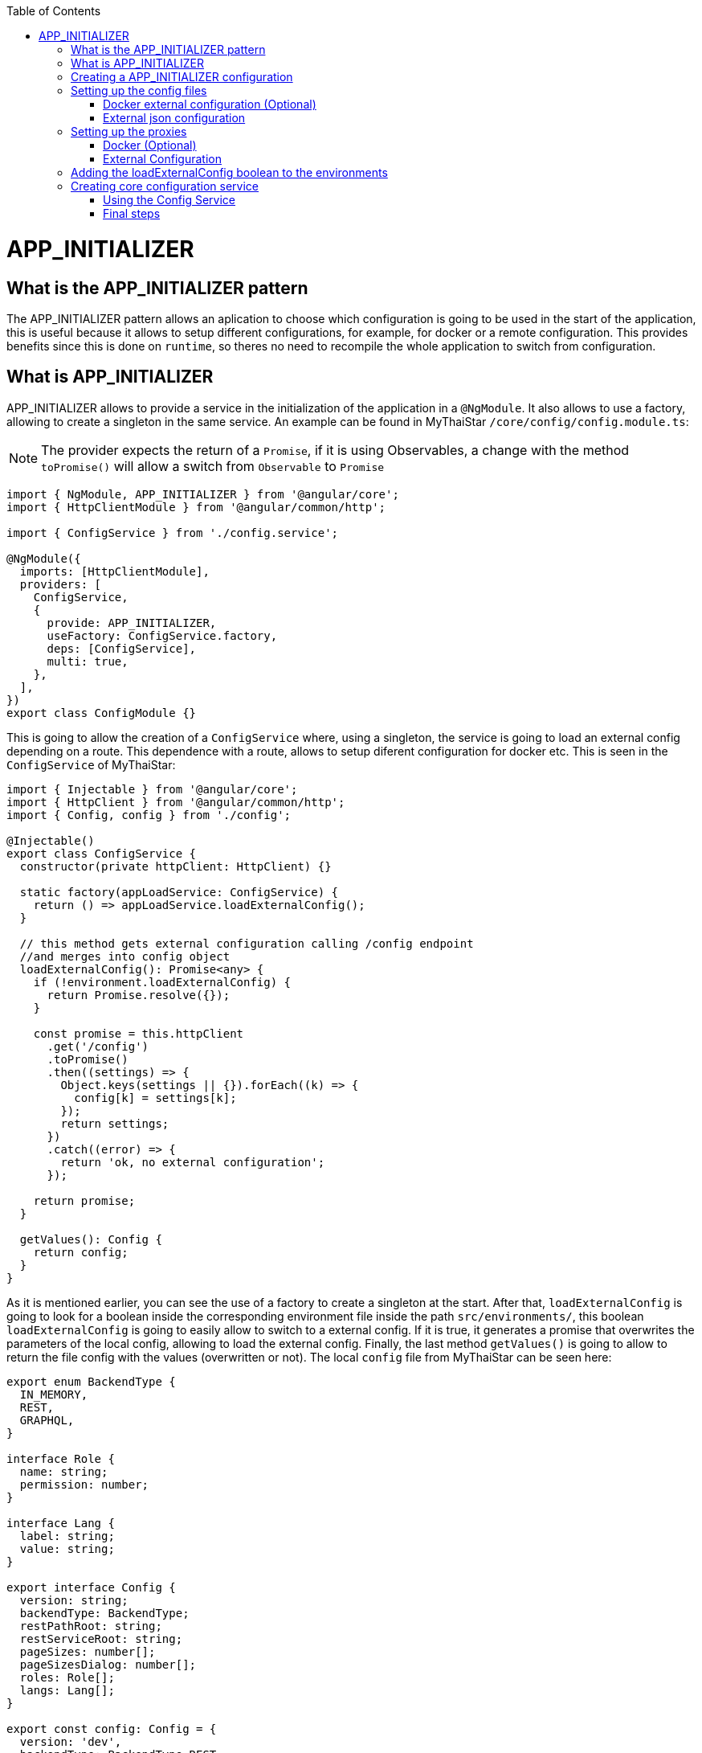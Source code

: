 :toc: macro

ifdef::env-github[]
:tip-caption: :bulb:
:note-caption: :information_source:
:important-caption: :heavy_exclamation_mark:
:caution-caption: :fire:
:warning-caption: :warning:
endif::[]

toc::[]
:idprefix:
:idseparator: -
:reproducible:
:source-highlighter: rouge
:listing-caption: Listing

= APP_INITIALIZER

== What is the APP_INITIALIZER pattern

The APP_INITIALIZER pattern allows an aplication to choose which configuration is going to be used in the start of the application, this is useful because it allows to setup different configurations, for example, for docker or a remote configuration. This provides benefits since this is done on `runtime`, so theres no need to recompile the whole application to switch from configuration.

== What is APP_INITIALIZER

APP_INITIALIZER allows to provide a service in the initialization of the application in a `@NgModule`. It also allows to use a factory, allowing to create a singleton in the same service. An example can be found in MyThaiStar `/core/config/config.module.ts`:

[NOTE]
====
The provider expects the return of a `Promise`, if it is using Observables, a change with the method `toPromise()` will allow a switch from `Observable` to `Promise`
====

[source, TypeScript]
----
import { NgModule, APP_INITIALIZER } from '@angular/core';
import { HttpClientModule } from '@angular/common/http';

import { ConfigService } from './config.service';

@NgModule({
  imports: [HttpClientModule],
  providers: [
    ConfigService,
    {
      provide: APP_INITIALIZER,
      useFactory: ConfigService.factory,
      deps: [ConfigService],
      multi: true,
    },
  ],
})
export class ConfigModule {}
----

This is going to allow the creation of a `ConfigService` where, using a singleton, the service is going to load an external config depending on a route. This dependence with a route, allows to setup diferent configuration for docker etc. This is seen in the `ConfigService` of MyThaiStar:

[source, TypeScript]
----
import { Injectable } from '@angular/core';
import { HttpClient } from '@angular/common/http';
import { Config, config } from './config';

@Injectable()
export class ConfigService {
  constructor(private httpClient: HttpClient) {}

  static factory(appLoadService: ConfigService) {
    return () => appLoadService.loadExternalConfig();
  }

  // this method gets external configuration calling /config endpoint 
  //and merges into config object
  loadExternalConfig(): Promise<any> {
    if (!environment.loadExternalConfig) {
      return Promise.resolve({});
    }

    const promise = this.httpClient
      .get('/config')
      .toPromise()
      .then((settings) => {
        Object.keys(settings || {}).forEach((k) => {
          config[k] = settings[k];
        });
        return settings;
      })
      .catch((error) => {
        return 'ok, no external configuration';
      });

    return promise;
  }

  getValues(): Config {
    return config;
  }
}
----

As it is mentioned earlier, you can see the use of a factory to create a singleton at the start. After that, `loadExternalConfig` is going to look for a boolean inside the corresponding environment file inside the path `src/environments/`, this boolean `loadExternalConfig` is going to easily allow to switch to a external config. If it is true, it generates a promise that overwrites the parameters of the local config, allowing to load the external config. Finally, the last method `getValues()` is going to allow to return the file config with the values (overwritten or not). The local `config` file from MyThaiStar can be seen here:

[source, TypeScript]
----
export enum BackendType {
  IN_MEMORY,
  REST,
  GRAPHQL,
}

interface Role {
  name: string;
  permission: number;
}

interface Lang {
  label: string;
  value: string;
}

export interface Config {
  version: string;
  backendType: BackendType;
  restPathRoot: string;
  restServiceRoot: string;
  pageSizes: number[];
  pageSizesDialog: number[];
  roles: Role[];
  langs: Lang[];
}

export const config: Config = {
  version: 'dev',
  backendType: BackendType.REST,
  restPathRoot: 'http://localhost:8081/mythaistar/',
  restServiceRoot: 'http://localhost:8081/mythaistar/services/rest/',
  pageSizes: [8, 16, 24],
  pageSizesDialog: [4, 8, 12],
  roles: [
    { name: 'CUSTOMER', permission: 0 },
    { name: 'WAITER', permission: 1 },
  ],
  langs: [
    { label: 'English', value: 'en' },
    { label: 'Deutsch', value: 'de' },
    { label: 'Español', value: 'es' },
    { label: 'Català', value: 'ca' },
    { label: 'Français', value: 'fr' },
    { label: 'Nederlands', value: 'nl' },
    { label: 'हिन्दी', value: 'hi' },
    { label: 'Polski', value: 'pl' },
    { label: 'Русский', value: 'ru' },
    { label: 'български', value: 'bg' },
  ],
};
----

Finally, inside a environment file `src/environments/environment.ts` the use of the boolean `loadExternalConfig` is seen:

[source, TypeScript]
----
// The file contents for the current environment will overwrite these during build.
// The build system defaults to the dev environment which uses `environment.ts`, but if you do
// `ng build --env=prod` then `environment.prod.ts` will be used instead.
// The list of which env maps to which file can be found in `.angular-cli.json`.

export const environment: {
  production: boolean;
  loadExternalConfig: boolean;
} = { production: false, loadExternalConfig: false };
----


== Creating a APP_INITIALIZER configuration

This section is going to be used to create a new `APP_INITIALIZER` basic example. For this, a basic app with angular is going to be generated using `ng new "appname"` substituting `appname` for the name of the app choosed.

== Setting up the config files

=== Docker external configuration (Optional)

This section is only done if theres a docker configuration in the app you are setting up this type of configuration.

1.- Create in the root folder `/docker-external-config.json`. This external config is going to be used when the application is loaded with docker (if the boolean to load the external configuration is set to true). Here you need to add all the config parameter you want to load with docker:

[source, json]
----
{
    "version": "docker-version"
}
----

2.- In the root, in the file `/Dockerfile` angular is going to copy the `docker-external-config.json` that was created before into the nginx html route:

[source, ]
----
....
COPY docker-external-config.json /usr/share/nginx/html/docker-external-config.json
....
----

=== External json configuration 

1.- Create a json file in the route `/src/external-config.json`. This external config is going to be used when the application is loaded with the start script (if the boolean to load the external configuration is set to true). Here you need to add all the config parameter you want to load:

[source, json]
----
{
    "version": "external-config"
}
----

2.- The file named `/angular.json` located at the root is going to be modified to add the file `external-config.json` that was just created to both `"assets"` inside `Build` and `Test`:

[source, json]
----
	....
	"build": {
          ....
            "assets": [
              "src/assets",
              "src/data",
              "src/favicon.ico",
              "src/manifest.json",
              "src/external-config.json"
            ]	
	        ....
        "test": {
	  ....
	   "assets": [
              "src/assets",
              "src/data",
              "src/favicon.ico",
              "src/manifest.json",
              "src/external-config.json"
            ]
	  ....
----

== Setting up the proxies

This step is going to setup two proxies. This is going to allow to load the config desired by the context, in case that it is using docker to load the app or in case it loads the app with angular. Loading diferent files is made posible by the fact that the `ConfigService` method `loadExternalConfig()` looks for the path `/config`.

=== Docker (Optional)

1.- This step is going to be for docker. Add `docker-external-config.json` to nginx configuration (`/nginx.conf`) that is in the root of the application:

[source,]
----
....
  location  ~ ^/config {
        alias /usr/share/nginx/html/docker-external-config.json;
  }
....
----

=== External Configuration

1.- Now the file `/proxy.conf.json`, needs to be created/modified this file can be found in the root of the application. In this file you can add the route of the external configuration in `target` and the name of the file in `^/config:`:

[source, json]
----
....
  "/config": {
    "target": "http://localhost:4200",
    "secure": false,
    "pathRewrite": {
      "^/config": "/external-config.json"
    }
  }
....
----

2.- The file `package.json` found in the root of the application is gonna use the start script to load the proxy config that was just created:

[source, json]
----
  "scripts": {
....
    "start": "ng serve --proxy-config proxy.conf.json -o",
....
----

== Adding the loadExternalConfig boolean to the environments

In order to load an external config we need to add the loadExternalConfig boolean to the environments. To do so, inside the folder `environments/` the files are going to get modified adding this boolean to each environment that is going to be used. In this case, only two environments are going to be modified (`environment.ts` and `environment.prod.ts`). Down below theres an example of the modification being done in the `environment.prod.ts`:

[source, TypeScript]
----
export const environment: {
  production: boolean;
  loadExternalConfig: boolean;
} = { production: false, loadExternalConfig: false };
----

In the file in first instance theres the declaration of the types of the variables. After that, theres the definition of those variables. This variable `loadExternalConfig` is going to be used by the service, allowing to setup a external config just by switching the `loadExternalConfig` to true. 

== Creating core configuration service

In order to create the whole configuration module three are going to be created:

1.- Create in the core `app/core/config/` a `config.ts`

[source, TypeScript]
----
  export interface Config {
    version: string;
  }

  export const config: Config = {
    version: 'dev'
  };
----

Taking a look to this file, it creates a interface (`Config`) that is going to be used by the variable that exports (`export const config: Config`). This variable `config` is going to be used by the service that is going to be created.

2.- Create in the core `app/core/config/` a `config.service.ts`:

[source, TypeScript]
----
import { Injectable } from '@angular/core';
import { HttpClient } from '@angular/common/http';
import { Config, config } from './config';

@Injectable()
export class ConfigService {
  constructor(private httpClient: HttpClient) {}

  static factory(appLoadService: ConfigService) {
    return () => appLoadService.loadExternalConfig();
  }

  // this method gets external configuration calling /config endpoint 
  // and merges into config object
  loadExternalConfig(): Promise<any> {
    if (!environment.loadExternalConfig) {
      return Promise.resolve({});
    }

    const promise = this.httpClient
      .get('/config')
      .toPromise()
      .then((settings) => {
        Object.keys(settings || {}).forEach((k) => {
          config[k] = settings[k];
        });
        return settings;
      })
      .catch((error) => {
        return 'ok, no external configuration';
      });

    return promise;
  }

  getValues(): Config {
    return config;
  }
}
----

As it was explained in previous steps, at first, there is a factory that uses the method `loadExternalConfig()`, this factory is going to be used in later steps in the module. After that, the `loadExternalConfig()` method checks if the boolean in the environment is false. If it is false it will return the promise resolved with the normal config. Else, it is going to load the external config in the path (`/config`), and overwrite the values from the external config to the config thats going to be used by the app, this is all returned in a promise.

3.- Create in the core a module for the config `app/core/config/` a `config.module.ts`:

[source, TypeScript]
----
import { NgModule, APP_INITIALIZER } from '@angular/core';
import { HttpClientModule } from '@angular/common/http';

import { ConfigService } from './config.service';

@NgModule({
  imports: [HttpClientModule],
  providers: [
    ConfigService,
    {
      provide: APP_INITIALIZER,
      useFactory: ConfigService.factory,
      deps: [ConfigService],
      multi: true,
    },
  ],
})
export class ConfigModule {}
----

As seen earlier, the `ConfigService` is added to the module. In this addition, the app is initialized(`provide`) and it uses the factory that was created in the `ConfigService` loading the config with or without the external values depending on the boolean in the `config`.

=== Using the Config Service

As a first step, in the file `/app/app.module.ts` the `ConfigModule` created earlier in the other step is going to be imported:

[source, TypeScript]
----

  imports: [
    ....
    ConfigModule,
    ....
  ]
----

After that, the `ConfigService` is going to be injected into the `app.component.ts`

[source, TypeScript]
----
....
import { ConfigService } from './core/config/config.service';
....
export class AppComponent {
....
  constructor(public configService: ConfigService) { }
....
----

Finally, for this demonstration app, the component `app/app.component.html` is going to show the version of the config it is using at that moment.

[source, html]
----
<div style="text-align:center">
  <h1>
    Welcome to {{ title }}!
  </h1>
</div>
<h2>Here is the configuration version that is using angular right now: {{configService.getValues().version}}</h2>
----

=== Final steps

The script `start` that was created earlier in the `package.json` (`npm start`) is going to be used to start the application. After that, modifying the boolean `loadExternalConfig` inside the corresponding environment file inside `/app/environments/` should show the different config versions.

image::images/app-initializer/loadExternalConfigFalse.png[, link="images/loadExternalConfigFalse.png"]

image::images/app-initializer/loadExternalConfigTrue.png[, link="images/loadExternalConfigTrue.png"]